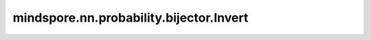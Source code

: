 mindspore.nn.probability.bijector.Invert
============================================

.. py:class:: mindspore.nn.probability.bijector.Invert(bijector, name='')

    逆映射Bijector（Invert Bijector）。
    计算输入Bijector的逆映射。如果正向映射（下面的 `bijector` 输入）对应的映射函数为 :math:`Y = g(X)` ，那么对应的逆映射Bijector的映射函数为 :math:`Y = h(X) = g^{-1}(X)` 。

    参数：
        - **bijector** (Bijector) - 基础Bijector（Base Bijector）。
        - **name** (str) - Bijector名称。默认值： ``""`` 。当设置为 ``""`` 时，实际上是 ``'Invert' + Bijector.name``。

    .. py:method:: bijector
        :property:

        Bijector类，返回基础Bijector。

    .. py:method:: forward(x)

        计算基础Bijector的逆映射，即 :math:`Y = h(X) = g^{-1}(X)` 。

        参数：
            - **x** (Tensor) - 基础Bijector的输出随机变量的值。

        返回：
            Tensor，基础Bijector的输入随机变量的值。

    .. py:method:: forward_log_jacobian(x)

        计算基础Bijector的逆映射导数的对数值，即 :math:`\log dg^{-1}(x) / dx` 。

        参数：
            - **x** (Tensor) - 基础Bijector的输出随机变量的值。

        返回：
            Tensor，基类逆映射导数的对数值。

    .. py:method:: inverse(y)

        计算基础Bijector的正映射，即 :math:`Y = g(X)` 。

        参数：
            - **y** (Tensor) - 基础Bijector的输入随机变量的值。

        返回：
            Tensor，基础Bijector的输出随机变量的值。

    .. py:method:: inverse_log_jacobian(y)

        计算基础Bijector的正映射导数的对数，即 :math:`Y = \log dg(x) / dx` 。

        参数：
            - **y** (Tensor) - 基础Bijector的输入随机变量的值。

        返回：
            Tensor，基类正映射导数的对数值。

